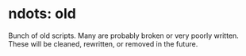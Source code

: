 * ndots: old
  Bunch of old scripts. Many are probably broken or very poorly written.
  These will be cleaned, rewritten, or removed in the future.
